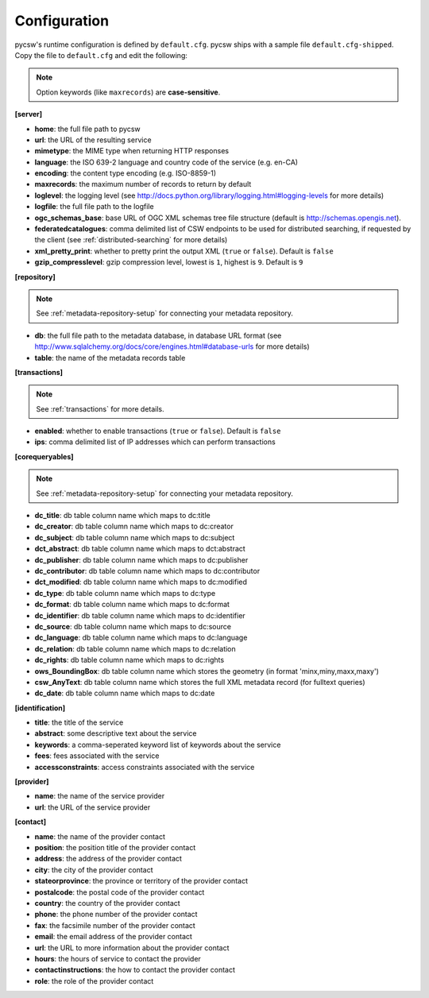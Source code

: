 .. _configuration:

Configuration
=============

pycsw's runtime configuration is defined by ``default.cfg``.  pycsw ships with a sample file ``default.cfg-shipped``.  Copy the file to ``default.cfg`` and edit the following: 

.. note::

  Option keywords (like ``maxrecords``) are **case-sensitive**.

**[server]**

- **home**: the full file path to pycsw
- **url**: the URL of the resulting service
- **mimetype**: the MIME type when returning HTTP responses
- **language**: the ISO 639-2 language and country code of the service (e.g. en-CA)
- **encoding**: the content type encoding (e.g. ISO-8859-1)
- **maxrecords**: the maximum number of records to return by default
- **loglevel**: the logging level (see http://docs.python.org/library/logging.html#logging-levels for more details)
- **logfile**: the full file path to the logfile
- **ogc_schemas_base**: base URL of OGC XML schemas tree file structure (default is http://schemas.opengis.net).
- **federatedcatalogues**: comma delimited list of CSW endpoints to be used for distributed searching, if requested by the client (see :ref:`distributed-searching` for more details)
- **xml_pretty_print**: whether to pretty print the output XML (``true`` or ``false``).  Default is ``false``
- **gzip_compresslevel**: gzip compression level, lowest is ``1``, highest is ``9``.  Default is ``9``

**[repository]**

.. note::

  See :ref:`metadata-repository-setup` for connecting your metadata repository.

- **db**: the full file path to the metadata database, in database URL format (see http://www.sqlalchemy.org/docs/core/engines.html#database-urls for more details)
- **table**: the name of the metadata records table

**[transactions]**

.. note::

  See :ref:`transactions` for more details.

- **enabled**: whether to enable transactions (``true`` or ``false``).  Default is ``false``
- **ips**: comma delimited list of IP addresses which can perform transactions

**[corequeryables]**

.. note::

  See :ref:`metadata-repository-setup` for connecting your metadata repository.

- **dc_title**: db table column name which maps to dc:title
- **dc_creator**: db table column name which maps to dc:creator
- **dc_subject**: db table column name which maps to dc:subject
- **dct_abstract**: db table column name which maps to dct:abstract
- **dc_publisher**: db table column name which maps to dc:publisher
- **dc_contributor**: db table column name which maps to dc:contributor
- **dct_modified**: db table column name which maps to dc:modified
- **dc_type**: db table column name which maps to dc:type
- **dc_format**: db table column name which maps to dc:format
- **dc_identifier**: db table column name which maps to dc:identifier
- **dc_source**: db table column name which maps to dc:source
- **dc_language**: db table column name which maps to dc:language
- **dc_relation**: db table column name which maps to dc:relation
- **dc_rights**: db table column name which maps to dc:rights
- **ows_BoundingBox**: db table column name which stores the geometry (in format 'minx,miny,maxx,maxy')
- **csw_AnyText**: db table column name which stores the full XML metadata record (for fulltext queries)

- **dc_date**: db table column name which maps to dc:date

**[identification]**

- **title**: the title of the service
- **abstract**: some descriptive text about the service
- **keywords**: a comma-seperated keyword list of keywords about the service
- **fees**: fees associated with the service
- **accessconstraints**: access constraints associated with the service

**[provider]**

- **name**: the name of the service provider
- **url**: the URL of the service provider

**[contact]**

- **name**: the name of the provider contact
- **position**: the position title of the provider contact
- **address**: the address of the provider contact
- **city**: the city of the provider contact
- **stateorprovince**: the province or territory of the provider contact
- **postalcode**: the postal code of the provider contact
- **country**: the country of the provider contact
- **phone**: the phone number of the provider contact
- **fax**: the facsimile number of the provider contact
- **email**: the email address of the provider contact
- **url**: the URL to more information about the provider contact
- **hours**: the hours of service to contact the provider
- **contactinstructions**: the how to contact the provider contact
- **role**: the role of the provider contact
